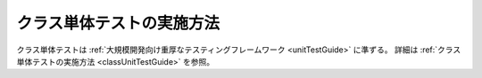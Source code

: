 .. _restClassUnitTestGuide:

==========================
クラス単体テストの実施方法
==========================

クラス単体テストは :ref:`大規模開発向け重厚なテスティングフレームワーク <unitTestGuide>` に準ずる。
詳細は :ref:`クラス単体テストの実施方法 <classUnitTestGuide>` を参照。
